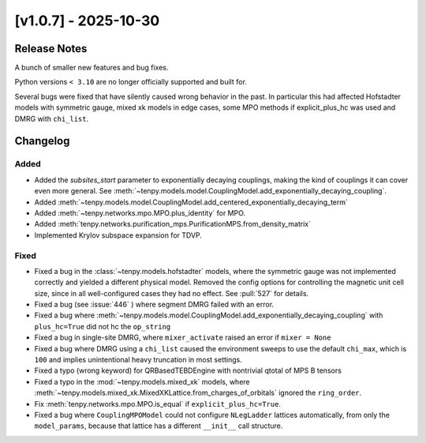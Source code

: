 [v1.0.7] - 2025-10-30
=====================

Release Notes
-------------
A bunch of smaller new features and bug fixes.

Python versions ``< 3.10`` are no longer officially supported and built for.

Several bugs were fixed that have silently caused wrong behavior in the past.
In particular this had affected Hofstadter models with symmetric gauge, mixed xk models in edge cases,
some MPO methods if explicit_plus_hc was used and DMRG with ``chi_list``.


Changelog
---------

Added
^^^^^
- Added the `subsites_start` parameter to exponentially decaying couplings,
  making the kind of couplings it can cover even more general.
  See :meth:`~tenpy.models.model.CouplingModel.add_exponentially_decaying_coupling`.
- Added :meth:`~tenpy.models.model.CouplingModel.add_centered_exponentially_decaying_term`
- Added :meth:`~tenpy.networks.mpo.MPO.plus_identity` for MPO.
- Added :meth:`tenpy.networks.purification_mps.PurificationMPS.from_density_matrix`
- Implemented Krylov subspace expansion for TDVP.

Fixed
^^^^^
- Fixed a bug in the :class:`~tenpy.models.hofstadter` models, where the symmetric gauge was not
  implemented correctly and yielded a different physical model. Removed the config options for
  controlling the magnetic unit cell size, since in all well-configured cases they had no effect.
  See :pull:`527` for details.
- Fixed a bug (see :issue:`446` ) where segment DMRG failed with an error.
- Fixed a bug where :meth:`~tenpy.models.model.CouplingModel.add_exponentially_decaying_coupling`
  with ``plus_hc=True`` did not hc the ``op_string``
- Fixed a bug in single-site DMRG, where ``mixer_activate`` raised an error if ``mixer = None``
- Fixed a bug where DMRG using a ``chi_list`` caused the environment sweeps to use the default
  ``chi_max``, which is ``100`` and implies unintentional heavy truncation in most settings.
- Fixed a typo (wrong keyword) for QRBasedTEBDEngine with nontrivial qtotal of MPS B tensors
- Fixed a typo in the :mod:`~tenpy.models.mixed_xk` models,
  where :meth:`~tenpy.models.mixed_xk.MixedXKLattice.from_charges_of_orbitals` ignored the
  ``ring_order``.
- Fix :meth:`tenpy.networks.mpo.MPO.is_equal` if ``explicit_plus_hc=True``.
- Fixed a bug where ``CouplingMPOModel`` could not configure ``NLegLadder`` lattices automatically,
  from only the ``model_params``, because that lattice has a different ``__init__`` call structure.
